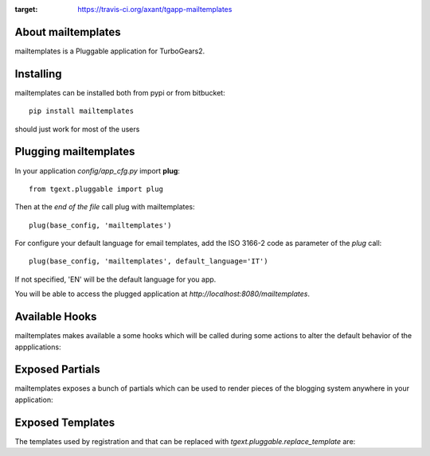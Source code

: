.. image:: https://travis-ci.org/axant/tgapp-mailtemplates.svg?branch=master
:target: https://travis-ci.org/axant/tgapp-mailtemplates


About mailtemplates
-------------------------

mailtemplates is a Pluggable application for TurboGears2.

Installing
-------------------------------

mailtemplates can be installed both from pypi or from bitbucket::

    pip install mailtemplates

should just work for most of the users

Plugging mailtemplates
----------------------------

In your application *config/app_cfg.py* import **plug**::

    from tgext.pluggable import plug

Then at the *end of the file* call plug with mailtemplates::

    plug(base_config, 'mailtemplates')

For configure your default language for email templates, add the ISO 3166-2 code as parameter of the `plug` call::

     plug(base_config, 'mailtemplates', default_language='IT')

If not specified, 'EN' will be the default language for you app.

You will be able to access the plugged application at
*http://localhost:8080/mailtemplates*.

Available Hooks
----------------------
mailtemplates makes available a some hooks which will be
called during some actions to alter the default
behavior of the appplications:

Exposed Partials
----------------------

mailtemplates exposes a bunch of partials which can be used
to render pieces of the blogging system anywhere in your
application:

Exposed Templates
--------------------

The templates used by registration and that can be replaced with
*tgext.pluggable.replace_template* are:

